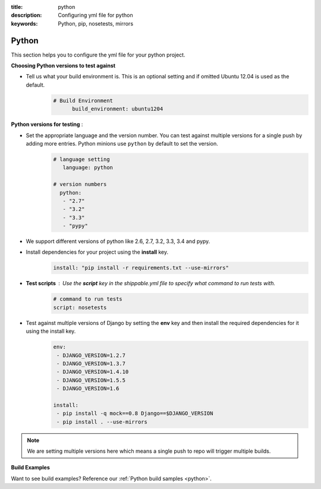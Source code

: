 :title: python 
:description: Configuring yml file for python
:keywords: Python, pip, nosetests, mirrors

.. _langpython:

Python
======

This section helps you to configure the yml file for your python project.

**Choosing Python versions to test against**

- Tell us what your build environment is. This is an optional setting and if omitted Ubuntu 12.04 is used as the default.
    .. code-block:: bash
    
        # Build Environment
              build_environment: ubuntu1204

**Python versions for testing** :

- Set the appropriate language and the version number. You can test against multiple versions for a single push by adding more entries. Python minions use ``python`` by default to set the version.
      .. code-block:: python
        
          # language setting
             language: python

          # version numbers
            python:
             - "2.7"
             - "3.2"
             - "3.3"
	     - "pypy"	

- We support different versions of python like 2.6, 2.7, 3.2, 3.3, 3.4 and pypy.
 
- Install dependencies for your project using the **install** key.
	.. code-block:: python

	     install: "pip install -r requirements.txt --use-mirrors"


- **Test scripts** : Use the **script** key in the shippable.yml file to specify what command to run tests with.
	.. code-block:: python

		# command to run tests
		script: nosetests
	

- Test against multiple versions of Django by setting the **env** key and then install the required dependencies for it using the install key.
	.. code-block:: python

		env:
 		 - DJANGO_VERSION=1.2.7
		 - DJANGO_VERSION=1.3.7
 		 - DJANGO_VERSION=1.4.10
		 - DJANGO_VERSION=1.5.5
		 - DJANGO_VERSION=1.6

		install:
  		 - pip install -q mock==0.8 Django==$DJANGO_VERSION 
  		 - pip install . --use-mirrors

.. note::
 We are setting multiple versions here which means a single push to repo will trigger multiple builds. 

**Build Examples**

Want to see build examples? Reference our :ref:`Python build samples <python>`.